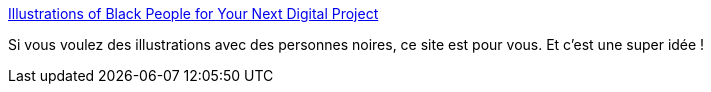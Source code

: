 :jbake-type: post
:jbake-status: published
:jbake-title: Illustrations of Black People for Your Next Digital Project
:jbake-tags: illustration,web,catalog,_mois_avr.,_année_2020
:jbake-date: 2020-04-06
:jbake-depth: ../
:jbake-uri: shaarli/1586190158000.adoc
:jbake-source: https://nicolas-delsaux.hd.free.fr/Shaarli?searchterm=https%3A%2F%2Fwww.blackillustrations.com%2F&searchtags=illustration+web+catalog+_mois_avr.+_ann%C3%A9e_2020
:jbake-style: shaarli

https://www.blackillustrations.com/[Illustrations of Black People for Your Next Digital Project]

Si vous voulez des illustrations avec des personnes noires, ce site est pour vous. Et c'est une super idée !
